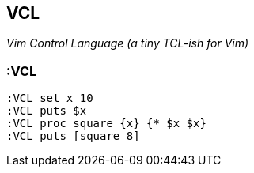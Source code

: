 == VCL

__Vim Control Language (a tiny TCL-ish for Vim)__

=== :VCL

  :VCL set x 10
  :VCL puts $x
  :VCL proc square {x} {* $x $x}
  :VCL puts [square 8]


